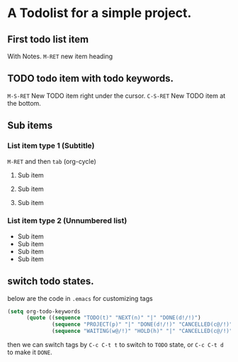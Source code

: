 * A Todolist for a simple project.

** First todo list item

With Notes.
=M-RET= new item heading

** TODO todo item with todo keywords.

=M-S-RET= New TODO item right under the cursor.
=C-S-RET= New TODO item at the bottom.

** Sub items

*** List item type 1 (Subtitle)

=M-RET= and then =tab= (org-cycle)

**** Sub item

**** Sub item

**** Sub item

*** List item type 2 (Unnumbered list)

- Sub item
- Sub item
- Sub item
- Sub item


** switch todo states.

below are the code in =.emacs= for customizing tags
#+BEGIN_SRC lisp
(setq org-todo-keywords
      (quote ((sequence "TODO(t)" "NEXT(n)" "|" "DONE(d!/!)")
              (sequence "PROJECT(p)" "|" "DONE(d!/!)" "CANCELLED(c@/!)")
              (sequence "WAITING(w@/!)" "HOLD(h)" "|" "CANCELLED(c@/!)"))))

#+END_SRC

then we can switch tags by =C-c C-t t= to switch to =TODO= state, or
=C-c C-t d= to make it  =DONE=.
